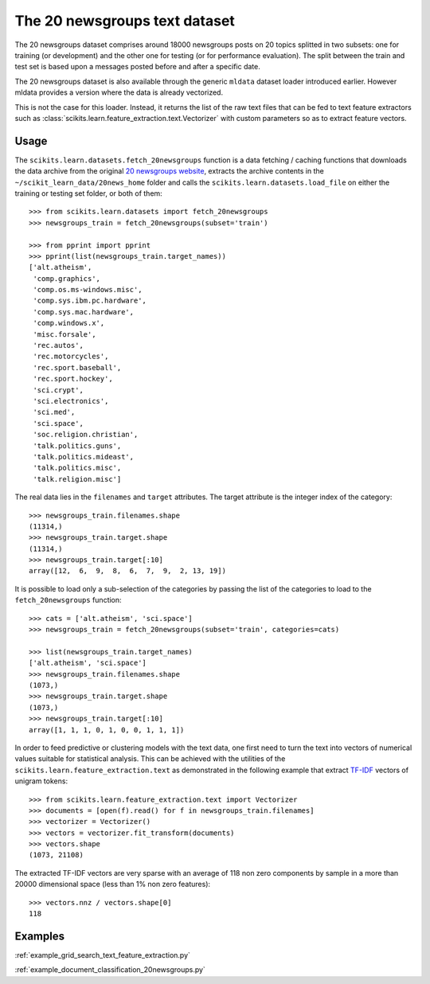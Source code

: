 The 20 newsgroups text dataset
==============================

The 20 newsgroups dataset comprises around 18000 newsgroups posts on
20 topics splitted in two subsets: one for training (or development)
and the other one for testing (or for performance evaluation). The split
between the train and test set is based upon a messages posted before
and after a specific date.

The 20 newsgroups dataset is also available through the generic
``mldata`` dataset loader introduced earlier. However mldata
provides a version where the data is already vectorized.

This is not the case for this loader. Instead, it returns the list of
the raw text files that can be fed to  text feature extractors such as
:class:`scikits.learn.feature_extraction.text.Vectorizer` with custom
parameters so as to extract feature vectors.


Usage
-----

The ``scikits.learn.datasets.fetch_20newsgroups`` function is a data
fetching / caching functions that downloads the data archive from
the original `20 newsgroups website`_, extracts the archive contents
in the ``~/scikit_learn_data/20news_home`` folder and calls the
``scikits.learn.datasets.load_file`` on either the training or
testing set folder, or both of them::

  >>> from scikits.learn.datasets import fetch_20newsgroups
  >>> newsgroups_train = fetch_20newsgroups(subset='train')

  >>> from pprint import pprint
  >>> pprint(list(newsgroups_train.target_names))
  ['alt.atheism',
   'comp.graphics',
   'comp.os.ms-windows.misc',
   'comp.sys.ibm.pc.hardware',
   'comp.sys.mac.hardware',
   'comp.windows.x',
   'misc.forsale',
   'rec.autos',
   'rec.motorcycles',
   'rec.sport.baseball',
   'rec.sport.hockey',
   'sci.crypt',
   'sci.electronics',
   'sci.med',
   'sci.space',
   'soc.religion.christian',
   'talk.politics.guns',
   'talk.politics.mideast',
   'talk.politics.misc',
   'talk.religion.misc']

The real data lies in the ``filenames`` and ``target`` attributes. The target
attribute is the integer index of the category::

  >>> newsgroups_train.filenames.shape
  (11314,)
  >>> newsgroups_train.target.shape
  (11314,)
  >>> newsgroups_train.target[:10]
  array([12,  6,  9,  8,  6,  7,  9,  2, 13, 19])

It is possible to load only a sub-selection of the categories by passing the
list of the categories to load to the ``fetch_20newsgroups`` function::

  >>> cats = ['alt.atheism', 'sci.space']
  >>> newsgroups_train = fetch_20newsgroups(subset='train', categories=cats)

  >>> list(newsgroups_train.target_names)
  ['alt.atheism', 'sci.space']
  >>> newsgroups_train.filenames.shape
  (1073,)
  >>> newsgroups_train.target.shape
  (1073,)
  >>> newsgroups_train.target[:10]
  array([1, 1, 1, 0, 1, 0, 0, 1, 1, 1])

In order to feed predictive or clustering models with the text data,
one first need to turn the text into vectors of numerical values suitable
for statistical analysis. This can be achieved with the utilities of the
``scikits.learn.feature_extraction.text`` as demonstrated in the following
example that extract `TF-IDF`_ vectors of unigram tokens::


  >>> from scikits.learn.feature_extraction.text import Vectorizer
  >>> documents = [open(f).read() for f in newsgroups_train.filenames]
  >>> vectorizer = Vectorizer()
  >>> vectors = vectorizer.fit_transform(documents)
  >>> vectors.shape
  (1073, 21108)

The extracted TF-IDF vectors are very sparse with an average of 118 non zero
components by sample in a more than 20000 dimensional space (less than 1% non
zero features)::

  >>> vectors.nnz / vectors.shape[0]
  118

.. _`20 newsgroups website`: http://people.csail.mit.edu/jrennie/20Newsgroups/
.. _`TF-IDF`: http://en.wikipedia.org/wiki/Tf-idf


Examples
--------

:ref:`example_grid_search_text_feature_extraction.py`

:ref:`example_document_classification_20newsgroups.py`


